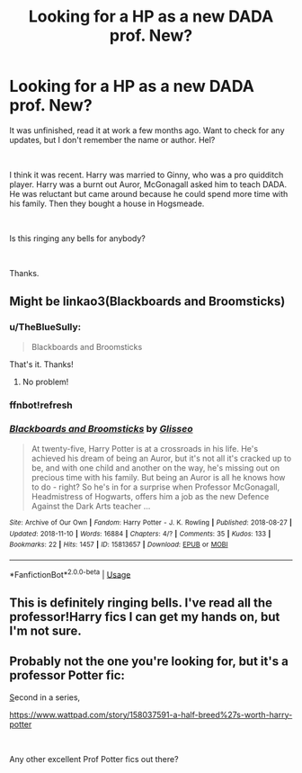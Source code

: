 #+TITLE: Looking for a HP as a new DADA prof. New?

* Looking for a HP as a new DADA prof. New?
:PROPERTIES:
:Author: TheBlueSully
:Score: 2
:DateUnix: 1542274593.0
:DateShort: 2018-Nov-15
:FlairText: Fic Search
:END:
It was unfinished, read it at work a few months ago. Want to check for any updates, but I don't remember the name or author. Hel?

​

I think it was recent. Harry was married to Ginny, who was a pro quidditch player. Harry was a burnt out Auror, McGonagall asked him to teach DADA. He was reluctant but came around because he could spend more time with his family. Then they bought a house in Hogsmeade.

​

Is this ringing any bells for anybody?

​

Thanks.


** Might be linkao3(Blackboards and Broomsticks)
:PROPERTIES:
:Author: Taliesin19
:Score: 2
:DateUnix: 1542309938.0
:DateShort: 2018-Nov-15
:END:

*** u/TheBlueSully:
#+begin_quote
  Blackboards and Broomsticks
#+end_quote

That's it. Thanks!
:PROPERTIES:
:Author: TheBlueSully
:Score: 2
:DateUnix: 1542323056.0
:DateShort: 2018-Nov-16
:END:

**** No problem!
:PROPERTIES:
:Author: Taliesin19
:Score: 1
:DateUnix: 1542333772.0
:DateShort: 2018-Nov-16
:END:


*** ffnbot!refresh
:PROPERTIES:
:Author: Taliesin19
:Score: 1
:DateUnix: 1542310214.0
:DateShort: 2018-Nov-15
:END:


*** [[https://archiveofourown.org/works/15813657][*/Blackboards and Broomsticks/*]] by [[https://www.archiveofourown.org/users/Glisseo/pseuds/Glisseo][/Glisseo/]]

#+begin_quote
  At twenty-five, Harry Potter is at a crossroads in his life. He's achieved his dream of being an Auror, but it's not all it's cracked up to be, and with one child and another on the way, he's missing out on precious time with his family. But being an Auror is all he knows how to do - right? So he's in for a surprise when Professor McGonagall, Headmistress of Hogwarts, offers him a job as the new Defence Against the Dark Arts teacher ...
#+end_quote

^{/Site/:} ^{Archive} ^{of} ^{Our} ^{Own} ^{*|*} ^{/Fandom/:} ^{Harry} ^{Potter} ^{-} ^{J.} ^{K.} ^{Rowling} ^{*|*} ^{/Published/:} ^{2018-08-27} ^{*|*} ^{/Updated/:} ^{2018-11-10} ^{*|*} ^{/Words/:} ^{16884} ^{*|*} ^{/Chapters/:} ^{4/?} ^{*|*} ^{/Comments/:} ^{35} ^{*|*} ^{/Kudos/:} ^{133} ^{*|*} ^{/Bookmarks/:} ^{22} ^{*|*} ^{/Hits/:} ^{1457} ^{*|*} ^{/ID/:} ^{15813657} ^{*|*} ^{/Download/:} ^{[[https://archiveofourown.org/downloads/Gl/Glisseo/15813657/Blackboards%20and%20Broomsticks.epub?updated_at=1541875449][EPUB]]} ^{or} ^{[[https://archiveofourown.org/downloads/Gl/Glisseo/15813657/Blackboards%20and%20Broomsticks.mobi?updated_at=1541875449][MOBI]]}

--------------

*FanfictionBot*^{2.0.0-beta} | [[https://github.com/tusing/reddit-ffn-bot/wiki/Usage][Usage]]
:PROPERTIES:
:Author: FanfictionBot
:Score: 1
:DateUnix: 1542310231.0
:DateShort: 2018-Nov-15
:END:


** This is definitely ringing bells. I've read all the professor!Harry fics I can get my hands on, but I'm not sure.
:PROPERTIES:
:Author: aridnie
:Score: 1
:DateUnix: 1542306558.0
:DateShort: 2018-Nov-15
:END:


** Probably not the one you're looking for, but it's a professor Potter fic:

[[https://www.wattpad.com/myworks/155396590-harry-potter-and-the-thief-of-knockturn-alley][S]]econd in a series,

[[https://www.wattpad.com/story/158037591-a-half-breed%27s-worth-harry-potter]]

​

Any other excellent Prof Potter fics out there?
:PROPERTIES:
:Author: studentofwhim
:Score: 1
:DateUnix: 1543009173.0
:DateShort: 2018-Nov-24
:END:
